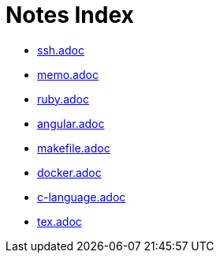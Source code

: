 = Notes Index

* link:notes/ssh.adoc[ssh.adoc] 
* link:notes/memo.adoc[memo.adoc] 
* link:notes/ruby.adoc[ruby.adoc] 
* link:notes/angular.adoc[angular.adoc] 
* link:notes/makefile.adoc[makefile.adoc] 
* link:notes/docker.adoc[docker.adoc] 
* link:notes/c-language.adoc[c-language.adoc] 
* link:notes/tex.adoc[tex.adoc] 

